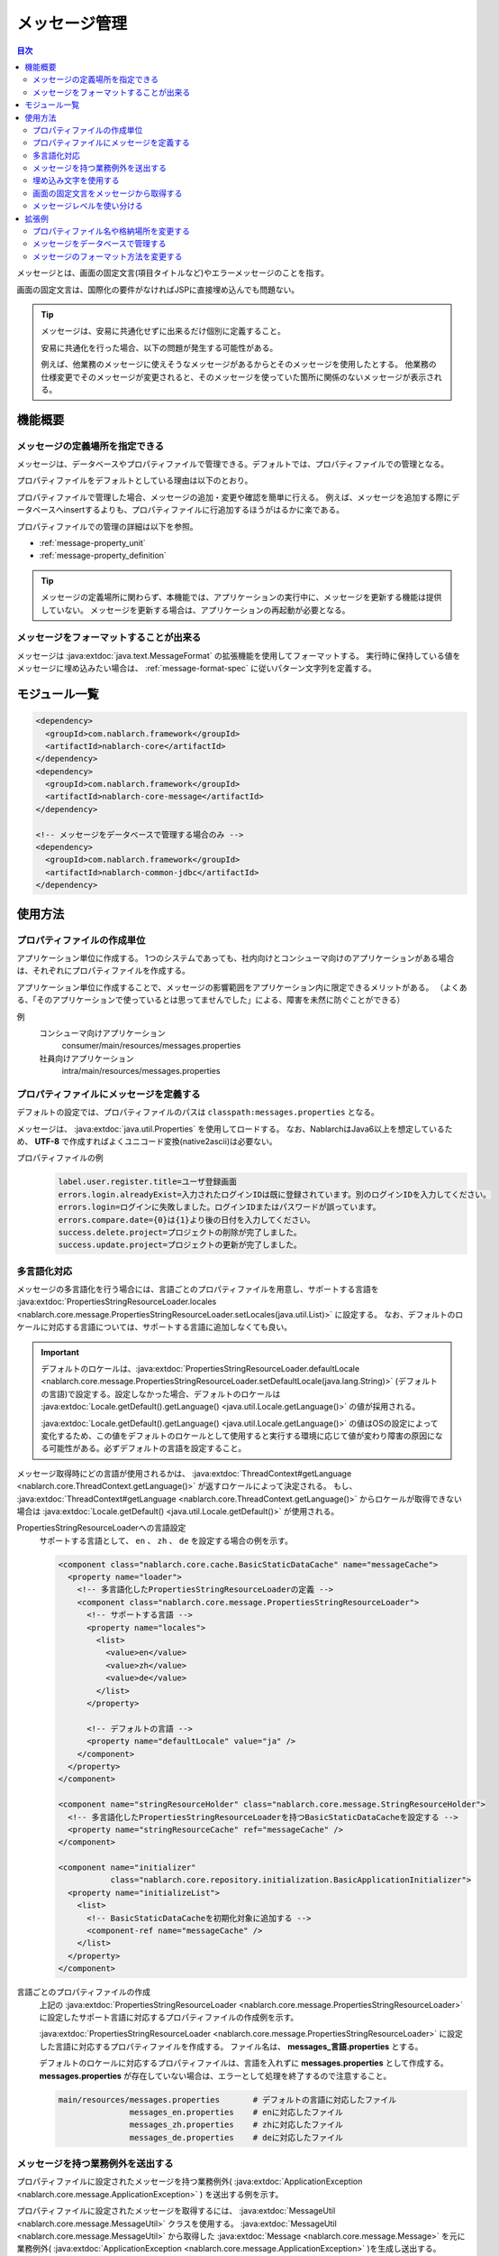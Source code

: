 .. _message:

メッセージ管理
======================

.. contents:: 目次
  :depth: 3
  :local:

メッセージとは、画面の固定文言(項目タイトルなど)やエラーメッセージのことを指す。

画面の固定文言は、国際化の要件がなければJSPに直接埋め込んでも問題ない。

.. tip::

  メッセージは、安易に共通化せずに出来るだけ個別に定義すること。

  安易に共通化を行った場合、以下の問題が発生する可能性がある。

  例えば、他業務のメッセージに使えそうなメッセージがあるからとそのメッセージを使用したとする。
  他業務の仕様変更でそのメッセージが変更されると、そのメッセージを使っていた箇所に関係のないメッセージが表示される。

機能概要
--------------------------

メッセージの定義場所を指定できる
~~~~~~~~~~~~~~~~~~~~~~~~~~~~~~~~~~
メッセージは、データベースやプロパティファイルで管理できる。デフォルトでは、プロパティファイルでの管理となる。

プロパティファイルをデフォルトとしている理由は以下のとおり。

プロパティファイルで管理した場合、メッセージの追加・変更や確認を簡単に行える。
例えば、メッセージを追加する際にデータベースへinsertするよりも、プロパティファイルに行追加するほうがはるかに楽である。

プロパティファイルでの管理の詳細は以下を参照。

* :ref:`message-property_unit`
* :ref:`message-property_definition`

.. tip::
 メッセージの定義場所に関わらず、本機能では、アプリケーションの実行中に、メッセージを更新する機能は提供していない。
 メッセージを更新する場合は、アプリケーションの再起動が必要となる。

メッセージをフォーマットすることが出来る
~~~~~~~~~~~~~~~~~~~~~~~~~~~~~~~~~~~~~~~~~~~~~~~~~~
メッセージは :java:extdoc:`java.text.MessageFormat` の拡張機能を使用してフォーマットする。
実行時に保持している値をメッセージに埋め込みたい場合は、 :ref:`message-format-spec` に従いパターン文字列を定義する。

モジュール一覧
--------------------------------------------------
.. code-block:: xml

  <dependency>
    <groupId>com.nablarch.framework</groupId>
    <artifactId>nablarch-core</artifactId>
  </dependency>
  <dependency>
    <groupId>com.nablarch.framework</groupId>
    <artifactId>nablarch-core-message</artifactId>
  </dependency>

  <!-- メッセージをデータベースで管理する場合のみ -->
  <dependency>
    <groupId>com.nablarch.framework</groupId>
    <artifactId>nablarch-common-jdbc</artifactId>
  </dependency>

使用方法
---------------------------

.. _message-property_unit:

プロパティファイルの作成単位
~~~~~~~~~~~~~~~~~~~~~~~~~~~~~~~~~~~~~~~~~~~~~~~~~~
アプリケーション単位に作成する。
1つのシステムであっても、社内向けとコンシューマ向けのアプリケーションがある場合は、それぞれにプロパティファイルを作成する。

アプリケーション単位に作成することで、メッセージの影響範囲をアプリケーション内に限定できるメリットがある。
（よくある、「そのアプリケーションで使っているとは思ってませんでした」による、障害を未然に防ぐことができる）

例
  コンシューマ向けアプリケーション
    consumer/main/resources/messages.properties

  社員向けアプリケーション
    intra/main/resources/messages.properties

.. _message-property_definition:

プロパティファイルにメッセージを定義する
~~~~~~~~~~~~~~~~~~~~~~~~~~~~~~~~~~~~~~~~~~~~~~~~~~
デフォルトの設定では、プロパティファイルのパスは ``classpath:messages.properties`` となる。

メッセージは、 :java:extdoc:`java.util.Properties` を使用してロードする。
なお、NablarchはJava6以上を想定しているため、 **UTF-8** で作成すればよくユニコード変換(native2ascii)は必要ない。

プロパティファイルの例
  .. code-block:: properties

    label.user.register.title=ユーザ登録画面
    errors.login.alreadyExist=入力されたログインIDは既に登録されています。別のログインIDを入力してください。
    errors.login=ログインに失敗しました。ログインIDまたはパスワードが誤っています。
    errors.compare.date={0}は{1}より後の日付を入力してください。
    success.delete.project=プロジェクトの削除が完了しました。
    success.update.project=プロジェクトの更新が完了しました。

.. _message-multi_lang:

多言語化対応
~~~~~~~~~~~~~~~~~~~~~~~~~~~~~~~~~~~~~~~~~~~~~~~~~~
メッセージの多言語化を行う場合には、言語ごとのプロパティファイルを用意し、サポートする言語を :java:extdoc:`PropertiesStringResourceLoader.locales <nablarch.core.message.PropertiesStringResourceLoader.setLocales(java.util.List)>` に設定する。
なお、デフォルトのロケールに対応する言語については、サポートする言語に追加しなくても良い。

.. important:: 

  デフォルトのロケールは、:java:extdoc:`PropertiesStringResourceLoader.defaultLocale  <nablarch.core.message.PropertiesStringResourceLoader.setDefaultLocale(java.lang.String)>` (デフォルトの言語)で設定する。設定しなかった場合、デフォルトのロケールは :java:extdoc:`Locale.getDefault().getLanguage() <java.util.Locale.getLanguage()>` の値が採用される。
  
  :java:extdoc:`Locale.getDefault().getLanguage() <java.util.Locale.getLanguage()>` の値はOSの設定によって変化するため、この値をデフォルトのロケールとして使用すると実行する環境に応じて値が変わり障害の原因になる可能性がある。必ずデフォルトの言語を設定すること。

メッセージ取得時にどの言語が使用されるかは、 :java:extdoc:`ThreadContext#getLanguage <nablarch.core.ThreadContext.getLanguage()>` が返すロケールによって決定される。
もし、 :java:extdoc:`ThreadContext#getLanguage <nablarch.core.ThreadContext.getLanguage()>` からロケールが取得できない場合は :java:extdoc:`Locale.getDefault() <java.util.Locale.getDefault()>` が使用される。

  
PropertiesStringResourceLoaderへの言語設定
  サポートする言語として、 ``en`` 、 ``zh`` 、 ``de`` を設定する場合の例を示す。

  .. code-block:: xml

    <component class="nablarch.core.cache.BasicStaticDataCache" name="messageCache">
      <property name="loader">
        <!-- 多言語化したPropertiesStringResourceLoaderの定義 -->
        <component class="nablarch.core.message.PropertiesStringResourceLoader">
          <!-- サポートする言語 -->
          <property name="locales">
            <list>
              <value>en</value>
              <value>zh</value>
              <value>de</value>
            </list>
          </property>

          <!-- デフォルトの言語 -->
          <property name="defaultLocale" value="ja" />
        </component>
      </property>
    </component>

    <component name="stringResourceHolder" class="nablarch.core.message.StringResourceHolder">
      <!-- 多言語化したPropertiesStringResourceLoaderを持つBasicStaticDataCacheを設定する -->
      <property name="stringResourceCache" ref="messageCache" />
    </component>

    <component name="initializer" 
               class="nablarch.core.repository.initialization.BasicApplicationInitializer">
      <property name="initializeList">
        <list>
          <!-- BasicStaticDataCacheを初期化対象に追加する -->
          <component-ref name="messageCache" />
        </list>
      </property>
    </component>


言語ごとのプロパティファイルの作成
  上記の :java:extdoc:`PropertiesStringResourceLoader <nablarch.core.message.PropertiesStringResourceLoader>` に設定したサポート言語に対応するプロパティファイルの作成例を示す。

  :java:extdoc:`PropertiesStringResourceLoader <nablarch.core.message.PropertiesStringResourceLoader>` に設定した言語に対応するプロパティファイルを作成する。
  ファイル名は、 **messages_言語.properties** とする。

  デフォルトのロケールに対応するプロパティファイルは、言語を入れずに **messages.properties** として作成する。
  **messages.properties** が存在していない場合は、エラーとして処理を終了するので注意すること。

  .. code-block:: none

    main/resources/messages.properties       # デフォルトの言語に対応したファイル
                   messages_en.properties    # enに対応したファイル
                   messages_zh.properties    # zhに対応したファイル
                   messages_de.properties    # deに対応したファイル

メッセージを持つ業務例外を送出する
~~~~~~~~~~~~~~~~~~~~~~~~~~~~~~~~~~~~~~~~~~~~~~~~~~
プロパティファイルに設定されたメッセージを持つ業務例外( :java:extdoc:`ApplicationException <nablarch.core.message.ApplicationException>` ) を送出する例を示す。

プロパティファイルに設定されたメッセージを取得するには、 :java:extdoc:`MessageUtil <nablarch.core.message.MessageUtil>` クラスを使用する。
:java:extdoc:`MessageUtil <nablarch.core.message.MessageUtil>` から取得した :java:extdoc:`Message <nablarch.core.message.Message>` を元に業務例外( :java:extdoc:`ApplicationException <nablarch.core.message.ApplicationException>` )を生成し送出する。


プロパティファイル
  .. code-block:: properties

    errors.login.alreadyExist=入力されたログインIDは既に登録されています。別のログインIDを入力してください。

実装例
  .. code-block:: java

    Message message = MessageUtil.createMessage(MessageLevel.ERROR, "errors.login.alreadyExist");

    throw new ApplicationException(message);

.. _message-format-spec:

埋め込み文字を使用する
~~~~~~~~~~~~~~~~~~~~~~~~~~~~~~~~~~~~~~~~~~~~~~~~~~
:java:extdoc:`java.text.MessageFormat` 形式での埋め込み文字に対応している。
メッセージに埋め込む値に :java:extdoc:`Map <java.util.Map>` のみを指定した場合は、
:java:extdoc:`java.text.MessageFormat` を使用せずに :java:extdoc:`Map <java.util.Map>` のキー値を元に値を埋め込む拡張機能を使用する。

埋め込み文字を使用する場合には、メッセージにパターン文字を使用し、メッセージ取得時に埋め込み文字を指定する。

埋め込み文字に :java:extdoc:`Map <java.util.Map>` 以外を使用した場合
  プロパティファイル
    :java:extdoc:`java.text.MessageFormat` の仕様に従い、メッセージを定義する。

    .. code-block:: properties

      success.upload.project={0}件のプロジェクトを登録しました。


  実装例
    `projects.size()` が **5** を返した場合、取得されるメッセージは「5件のプロジェクトを登録しました。」となる。

    .. code-block:: java

      MessageUtil.createMessage(MessageLevel.INFO, "success.upload.project", projects.size());

埋め込み文字に :java:extdoc:`Map <java.util.Map>` のみを使用した場合
  プロパティファイル
    埋め込み文字部分には、 :java:extdoc:`Map <java.util.Map>` のキー名を ``{`` 、 ``}`` で囲んで定義する。

    .. code-block:: properties

      success.upload.project={projectCount}件のプロジェクトを登録しました。

  実装例
    メッセージ取得時に指定する埋め込み文字に :java:extdoc:`Map <java.util.Map>` を指定する。

    `projects.size()` が **5** を返した場合、取得されるメッセージは「5件のプロジェクトを登録しました。」となる。

    .. code-block:: java

      Map<String, Object> options = new HashMap<>();
      options.put("projectCount", projects.size());

      MessageUtil.createMessage(MessageLevel.INFO, "success.upload.project", options);

    .. important:: 

      埋め込み文字に指定できる値は、 :java:extdoc:`Map <java.util.Map>` のみとなる。
      複数の :java:extdoc:`Map <java.util.Map>` や、 :java:extdoc:`Map <java.util.Map>` 以外の値とセットで指定された場合は、
      :java:extdoc:`java.text.MessageFormat` を使用した値の埋め込み処理をおこなう。

メッセージのフォーマット方法を変更したい場合は、 :ref:`message-change_formatter` を参照し対応すること。

画面の固定文言をメッセージから取得する    
~~~~~~~~~~~~~~~~~~~~~~~~~~~~~~~~~~~~~~~~~~~~~~~~~~
画面の固定文言にメッセージの値を出力したい場合は、カスタムタグライブラリの `message` タグを使用する。

`message` タグの詳細な使用方法は、 :ref:`tag-write_message` を参照。

プロパティファイル
  .. code-block:: properties

    login.title=ログイン

JSP
  .. code-block:: jsp

    <div class="title-nav">
      <span><n:message messageId="login.title" /></span>
    </div>

画面表示結果
  プロパティファイルに定義したメッセージが固定文言として表示される。

  .. image:: images/message/jsp_title.png

.. _message-level:

メッセージレベルを使い分ける
~~~~~~~~~~~~~~~~~~~~~~~~~~~~~~~~~~~~~~~~~~~~~~~~~~
メッセージレベルを使い分けることで、画面表示時のスタイルを切り替えることができる。
スタイルの切り替えは、カスタムタグライブラリの :ref:`errors <tag-write_error_errors_tag>` タグを使用することで実現できる。

.. important::

  メッセージレベルとカスタムタグを使用したスタイル変更は以下の問題点がある。

  * カスタムタグライブラリが出力するDOM構造に制約があり、一般的なCSSフレームワークとの相性が悪い
  * メッセージレベルが3種類しかなくそれより細かい分類ができない
  * JSP以外のテンプレートエンジンで使用できない
  
  このため、 :ref:`errorsタグを使用したメッセージレベルに応じたスタイル切り替え <message-level_with_tag>` を使用するのではなく以下の実装方法を推奨する。

  サーバサイド
    サーバサイドでメッセージ文字列を構築し、リクエストスコープに設定する。
    メッセージを生成する際にはメッセージレベルが必須なため、INFOレベルを指定すれば良い。

    .. code-block:: java

      context.setRequestScopedVar("message", 
          MessageUtil.createMessage(MessageLevel.INFO, "login.message").formatMessage());

  View
    View(JSP等)では、リクエストスコープに設定したメッセージを出力する。
    JSPを使用する場合は、 :ref:`write <tag-write_tag>` タグを使用してリクエストスコープに設定したメッセージを出力する。

    .. code-block:: jsp
        
       <div class="alert alert-success" role="alert">
         <n:write name="message" />
       </div>

.. _message-level_with_tag:

errorsタグを使用したメッセージレベルに応じたスタイル切り替え例
  メッセージレベルは、 `INFO` 、 `WARN` 、 `ERROR` の3種類があり、
  :java:extdoc:`MessageLevel <nablarch.core.message.MessageLevel>` に定義されている。

  errorsタグを使用すると、メッセージレベルに応じて以下のcssクラスが適用される。
  `errors` タグの詳細な使用方法は、 :ref:`tag-write_error` を参照。

  :INFO: nablarch_info
  :WARN: nablarch_warn
  :ERROR: nablarch_error

  .. tip::

    :doc:`バリデーション機能 <validation>` から送出される業務例外( :java:extdoc:`ApplicationException <nablarch.core.message.ApplicationException>` )が持つメッセージは、
    全て `ERROR` レベルとなる。


  プロパティファイル
    .. code-block:: properties

      info=インフォメーション
      warn=ワーニング
      error=エラー

  スタイルシート
    メッセージレベルに対応したスタイルを定義する。

    .. code-block:: css

      .nablarch_info {
        color: #3333BB;
      }

      .nablarch_warn {
        color: #EA8128;
      }

      .nablarch_error {
        color: #ff0000;
      }

  action class
    `errors` タグで出力するメッセージは、 :java:extdoc:`WebUtil.notifyMessages <nablarch.common.web.WebUtil.notifyMessages(nablarch.fw.ExecutionContext-nablarch.core.message.Message...)>` を使ってリクエストスコープに格納する。

    .. code-block:: java

      WebUtil.notifyMessages(context, MessageUtil.createMessage(MessageLevel.INFO, "info"));
      WebUtil.notifyMessages(context, MessageUtil.createMessage(MessageLevel.WARN, "warn"));
      WebUtil.notifyMessages(context, MessageUtil.createMessage(MessageLevel.ERROR, "error"));

  JSP
    `errors` タグを使用して、 :java:extdoc:`WebUtil <nablarch.common.web.WebUtil>` に格納したメッセージを画面表示する。

    .. code-block:: jsp

      <n:errors />

  画面表示結果
    メッセージレベルに応じてスタイルが切り替わっていることがわかる。

    .. image:: images/message/message_level.png


拡張例
--------------------------------------------------
プロパティファイル名や格納場所を変更する
~~~~~~~~~~~~~~~~~~~~~~~~~~~~~~~~~~~~~~~~~~~~~~~~~~
:java:extdoc:`PropertiesStringResourceLoader <nablarch.core.message.PropertiesStringResourceLoader>` には、ファイル名やディレクトリのパスを変更するためのプロパティが用意されている。
デフォルト構成を変更したい場合は、これらのプロパティを用いて変更すること。



メッセージをデータベースで管理する
~~~~~~~~~~~~~~~~~~~~~~~~~~~~~~~~~~~~~~~~~~~~~~~~~~
メッセージをデータベースで管理するには :java:extdoc:`BasicStringResourceLoader <nablarch.core.message.BasicStringResourceLoader>` を使用してメッセージをロードする必要がある。

以下にデータベースで管理するメッセージを使用するための設定例を示す。

.. code-block:: xml

  <!-- データベースからメッセージをロードするコンポーネント -->
  <component name="stringResourceLoader" class="nablarch.core.message.BasicStringResourceLoader">
    <property name="dbManager" ref="defaultDbManager"/>
    <property name="tableName" value="MESSAGE"/>
    <property name="idColumnName" value="ID"/>
    <property name="langColumnName" value="LANG"/>
    <property name="valueColumnName" value="MESSAGE"/>
  </component>

  <!-- ロードしたメッセージをキャッシュするコンポーネント -->
  <component name="stringResourceCache" class="nablarch.core.cache.BasicStaticDataCache">
    <!-- ローダーには、データベースからメッセージをロードするクラスを指定する -->
    <property name="loader" ref="stringResourceLoader"/>
    <!-- 起動時に一括でロードする -->
    <property name="loadOnStartup" value="true"/>
  </component>

  <!--
  メッセージの元となる文字リソースを保持するコンポーネント
  コンポーネント名はstringResourceHolderとすること
  -->
  <component name="stringResourceHolder" class="nablarch.core.message.StringResourceHolder">
    <!-- メッセージをキャッシュするコンポーネントを指定する -->
    <property name="stringResourceCache" ref="stringResourceCache"/>
  </component>

.. _message-change_formatter:

メッセージのフォーマット方法を変更する
~~~~~~~~~~~~~~~~~~~~~~~~~~~~~~~~~~~~~~~~~~~~~~~~~~
メッセージのフォーマット方法は、 :java:extdoc:`MessageFormatter <nablarch.core.message.MessageFormatter>` の実装クラスを作成しコンポーネント定義するこどで変更できる。

以下に例を示す。

MessageFormatterの実装クラス
  .. code-block:: java

    package sample;

    import nablarch.core.message.MessageFormatter;

    public class SampleMessageFormatter implements MessageFormatter {

        @Override
        public String format(final String template, final Object[] options) {
            return String.format(template, options);
        }
    }

コンポーネント設定ファイル
  コンポーネント名を ``messageFormatter`` として、 `MessageFormatter` の実装クラスを設定する。

  .. code-block:: xml

    <!-- コンポーネント名をmessageFormatterとして定義する。 -->
    <component name="messageFormatter" class="sample.SampleMessageFormatter" />

なお、 `MessageFormatter` の実装としては以下のクラスを提供している。

:java:extdoc:`BasicMessageFormatter <nablarch.core.message.BasicMessageFormatter>`:
  :ref:`埋め込み文字の仕様 <message-format-spec>` に従いメッセージをフォーマットする。
  `MessageFormatter` の実装クラスがコンポーネント定義されていない場合は本クラスが使用される。
:java:extdoc:`JavaMessageFormatBaseMessageFormatter <nablarch.core.message.JavaMessageFormatBaseMessageFormatter>`:
  :java:extdoc:`MessageFormat <java.text.MessageFormat>` を使用してメッセージをフォーマットする。

